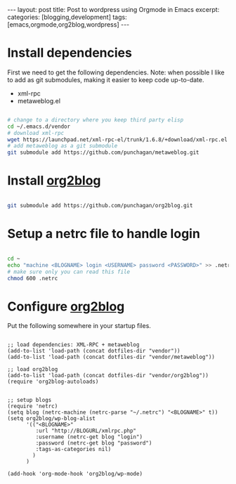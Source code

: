 #+STARTUP: showall indent
#+STARTUP: hidestars
#+OPTIONS: H:4 toc:nil num:nil
#+BEGIN_HTML
---
layout: post
title: Post to wordpress using Orgmode in Emacs
excerpt: 
categories: [blogging,development]
tags: [emacs,orgmode,org2blog,wordpress]
---
#+END_HTML

* Install dependencies

First we need to get the following dependencies. Note: when possible I
like to add as git submodules, making it easier to keep code
up-to-date.

- xml-rpc
- metaweblog.el

#+BEGIN_SRC sh

# change to a directory where you keep third party elisp
cd ~/.emacs.d/vendor
# download xml-rpc
wget https://launchpad.net/xml-rpc-el/trunk/1.6.8/+download/xml-rpc.el
# add metaweblog as a git submodule
git submodule add https://github.com/punchagan/metaweblog.git

#+END_SRC

* Install _org2blog_

#+BEGIN_SRC sh

git submodule add https://github.com/punchagan/org2blog.git

#+END_SRC

* Setup a netrc file to handle login

#+BEGIN_SRC sh

cd ~
echo "machine <BLOGNAME> login <USERNAME> password <PASSWORD>" >> .netrc
# make sure only you can read this file
chmod 600 .netrc

#+END_SRC

* Configure _org2blog_

Put the following somewhere in your startup files.

#+BEGIN_SRC elisp

;; load dependencies: XML-RPC + metaweblog
(add-to-list 'load-path (concat dotfiles-dir "vendor"))
(add-to-list 'load-path (concat dotfiles-dir "vendor/metaweblog"))

;; load org2blog
(add-to-list 'load-path (concat dotfiles-dir "vendor/org2blog"))
(require 'org2blog-autoloads)


;; setup blogs
(require 'netrc)
(setq blog (netrc-machine (netrc-parse "~/.netrc") "<BLOGNAME>" t))
(setq org2blog/wp-blog-alist
      '(("<BLOGNAME>"
         :url "http://BLOGURL/xmlrpc.php"
         :username (netrc-get blog "login")
         :password (netrc-get blog "password")
         :tags-as-categories nil)
        )
      )

(add-hook 'org-mode-hook 'org2blog/wp-mode)

#+END_SRC
